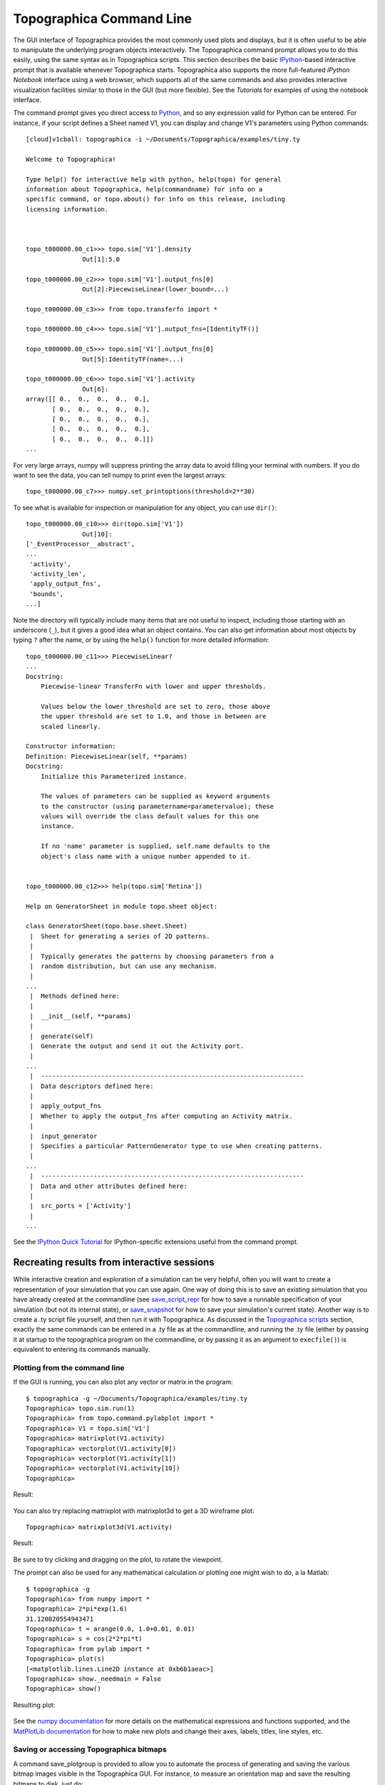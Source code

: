 *************************
Topographica Command Line
*************************

The GUI interface of Topographica provides the most commonly used
plots and displays, but it is often useful to be able to manipulate
the underlying program objects interactively. The Topographica command
prompt allows you to do this easily, using the same syntax as in
Topographica scripts. This section describes the basic
`IPython`_-based interactive prompt that is available whenever
Topographica starts.  Topographica also supports the more
full-featured `IPython Notebook` interface using a web browser, which
supports all of the same commands and also provides interactive
visualization facilities similar to those in the GUI (but more
flexible).  See the `Tutorials` for examples of using the notebook 
interface.

The command prompt gives you direct access to `Python`_, and so any
expression valid for Python can be entered. For instance, if your
script defines a Sheet named V1, you can display and change V1's
parameters using Python commands:

::

    [cloud]v1cball: topographica -i ~/Documents/Topographica/examples/tiny.ty 

    Welcome to Topographica!

    Type help() for interactive help with python, help(topo) for general
    information about Topographica, help(commandname) for info on a
    specific command, or topo.about() for info on this release, including
    licensing information.



    topo_t000000.00_c1>>> topo.sim['V1'].density
                   Out[1]:5.0

    topo_t000000.00_c2>>> topo.sim['V1'].output_fns[0]
                   Out[2]:PiecewiseLinear(lower_bound=...)

    topo_t000000.00_c3>>> from topo.transferfn import *

    topo_t000000.00_c4>>> topo.sim['V1'].output_fns=[IdentityTF()]

    topo_t000000.00_c5>>> topo.sim['V1'].output_fns[0]
                   Out[5]:IdentityTF(name=...)

    topo_t000000.00_c6>>> topo.sim['V1'].activity
                   Out[6]:
    array([[ 0.,  0.,  0.,  0.,  0.],
           [ 0.,  0.,  0.,  0.,  0.],
           [ 0.,  0.,  0.,  0.,  0.],
           [ 0.,  0.,  0.,  0.,  0.],
           [ 0.,  0.,  0.,  0.,  0.]])
    ...

For very large arrays, numpy will suppress printing the array data
to avoid filling your terminal with numbers. If you do want to see
the data, you can tell numpy to print even the largest arrays:

::

    topo_t000000.00_c7>>> numpy.set_printoptions(threshold=2**30)

To see what is available for inspection or manipulation for any
object, you can use ``dir()``:

::

    topo_t000000.00_c10>>> dir(topo.sim['V1'])
                   Out[10]:
    ['_EventProcessor__abstract',
    ...
     'activity',
     'activity_len',
     'apply_output_fns',
     'bounds',
    ...]

Note the directory will typically include many items that are not
useful to inspect, including those starting with an underscore
(``_``), but it gives a good idea what an object contains. You can
also get information about most objects by typing ``?`` after the
name, or by using the ``help()`` function for more detailed
information:

::

    topo_t000000.00_c11>>> PiecewiseLinear?
    ...
    Docstring:
        Piecewise-linear TransferFn with lower and upper thresholds.
            
        Values below the lower_threshold are set to zero, those above
        the upper threshold are set to 1.0, and those in between are
        scaled linearly.

    Constructor information:
    Definition: PiecewiseLinear(self, **params)
    Docstring:
        Initialize this Parameterized instance.
            
        The values of parameters can be supplied as keyword arguments
        to the constructor (using parametername=parametervalue); these
        values will override the class default values for this one
        instance.
            
        If no 'name' parameter is supplied, self.name defaults to the
        object's class name with a unique number appended to it.


    topo_t000000.00_c12>>> help(topo.sim['Retina'])

    Help on GeneratorSheet in module topo.sheet object:

    class GeneratorSheet(topo.base.sheet.Sheet)
     |  Sheet for generating a series of 2D patterns.
     |  
     |  Typically generates the patterns by choosing parameters from a
     |  random distribution, but can use any mechanism.
     |  
    ...
     |  Methods defined here:
     |  
     |  __init__(self, **params)
     |  
     |  generate(self)
     |  Generate the output and send it out the Activity port.
     |  
    ...
     |  ----------------------------------------------------------------------
     |  Data descriptors defined here:
     |  
     |  apply_output_fns
     |  Whether to apply the output_fns after computing an Activity matrix.
     |  
     |  input_generator
     |  Specifies a particular PatternGenerator type to use when creating patterns.
     |  
    ... 
     |  ----------------------------------------------------------------------
     |  Data and other attributes defined here:
     |  
     |  src_ports = ['Activity']
     |  
    ... 

See the `IPython Quick Tutorial`_ for IPython-specific extensions useful 
from the command prompt.

Recreating results from interactive sessions
~~~~~~~~~~~~~~~~~~~~~~~~~~~~~~~~~~~~~~~~~~~~

While interactive creation and exploration of a simulation can be
very helpful, often you will want to create a representation of your
simulation that you can use again. One way of doing this is to save
an existing simulation that you have already created at the
commandline (see `save\_script\_repr`_ for how to save a runnable
specification of your simulation (but not its internal state), or
`save\_snapshot`_ for how to save your simulation's current state).
Another way is to create a .ty script file yourself, and then run it
with Topographica. As discussed in the `Topographica scripts`_
section, exactly the same commands can be entered in a .ty file as
at the commandline, and running the .ty file (either by passing it
at startup to the topographica program on the commandline, or by
passing it as an argument to ``execfile()``) is equivalent to
entering its commands manually.

.. _pylab:

Plotting from the command line
------------------------------

If the GUI is running, you can also plot any vector or matrix in the
program:

::

    $ topographica -g ~/Documents/Topographica/examples/tiny.ty
    Topographica> topo.sim.run(1)
    Topographica> from topo.command.pylabplot import *
    Topographica> V1 = topo.sim['V1']
    Topographica> matrixplot(V1.activity)
    Topographica> vectorplot(V1.activity[0])
    Topographica> vectorplot(V1.activity[1])
    Topographica> vectorplot(V1.activity[10])
    Topographica>

Result:

.. figure:: images/matrixvectorplot.png
   :align: center
   :alt: 

.. _3d-plotting:

You can also try replacing matrixplot with matrixplot3d to get a 3D
wireframe plot:

::

    Topographica> matrixplot3d(V1.activity)

Result:

.. figure:: images/matrixplot3d_matplotlib.png
   :align: center
   :alt: 

Be sure to try clicking and dragging on the plot, to rotate the
viewpoint.

The prompt can also be used for any mathematical calculation or
plotting one might wish to do, a la Matlab:

::

    $ topographica -g
    Topographica> from numpy import *
    Topographica> 2*pi*exp(1.6)
    31.120820554943471
    Topographica> t = arange(0.0, 1.0+0.01, 0.01)
    Topographica> s = cos(2*2*pi*t)
    Topographica> from pylab import *
    Topographica> plot(s)
    [<matplotlib.lines.Line2D instance at 0xb6b1aeac>]
    Topographica> show._needmain = False
    Topographica> show()

Resulting plot:

.. figure:: images/sine_plot.png
   :align: center
   :alt: 

See the `numpy documentation`_ for more details on the mathematical
expressions and functions supported, and the `MatPlotLib
documentation`_ for how to make new plots and change their axes,
labels, titles, line styles, etc.

.. _saving-bitmaps:

Saving or accessing Topographica bitmaps
----------------------------------------

A command save\_plotgroup is provided to allow you to automate the
process of generating and saving the various bitmap images visible
in the Topographica GUI. For instance, to measure an orientation map
and save the resulting bitmaps to disk, just do:

::

    Topographica> from topo.command.analysis import measure_or_pref
    Topographica> from topo.plotting.plotgroup import save_plotgroup
    Topographica> measure_or_pref()
    Topographica> save_plotgroup("Orientation Preference")

The name "Orientation Preference" here is just the name used in the
Plots menu, and the command "measure\_or\_pref()" is listed at the
bottom of the Orientation Preference window. These names and
functions are typically defined in topo/command/analysis.py, and are
used to present testing images and store the resulting responses.
The command save\_plotgroup then uses this data to generate the
bitmap images, and saves them to disk.

By default, all output from Topographica goes into ``Topographica``
folder in your ``Documents`` directory (this can be customized, and
is ``~/topographica`` in release 0.9.7 and earlier; see the note
about the `default output path`_ for more information).

Other examples:

::

    save_plotgroup("Activity")
    save_plotgroup("Projection",projection=topo.sim['V1'].projections('Afferent'))

As shown above, some plotgroups (such as Projection) accept optional
parameters. Using these commands makes it possible to run
simulations without any GUI, for batch or remote processing.

It is also possible to access these bitmaps from the command line,
if you want to analyze them rather than save them. For example to
see the matrix of values for the OrientationPreference, plus the
bounding box in Sheet coordinates, do:

::

    measure_or_pref()
    (mat,bbox)=topo.sim['V1'].sheet_views['OrientationPreference'].view()
    print mat
    print bbox.lbrt()

Imports
-------

In the sample code above, each command is imported (i.e., loaded and
declared) from the appropriate file before it is used. Python
requires such importing to avoid confusion between similar commands
defined in different files; see the Python documentation for `more
information about imports`_.

To avoid confusion, we recommend you take advantage of Python's
namespaces (as mentioned earlier in the `Imports`_ section of the
Topographica Scripts page) when working interactively at the
commandline. For instance, ``pattern.random.UniformRandom`` is
clearly distinct from ``numbergen.UniformRandom``; importing one or
the other (or both!) as only ``UniformRandom`` (e.g.
``from numbergen import UniformRandom``) could lead to confusion. Of
course you might decide that in many cases, using the namespace at
the command-line involves too much typing; you are free to use
whichever technique you prefer.


.. _option-a:

Simplifying imports during interactive runs
~~~~~~~~~~~~~~~~~~~~~~~~~~~~~~~~~~~~~~~~~~~

When working interactively, typing common import lines (such as
``from topo.command.analysis import measure_or_pref``,
from the earlier example) can be tedious. Topographica therefore
provides the "-a" command-line option, which automatically imports
every command in topo/command/\*.py. The "-g" option also
automatically enables "-a", so that the commands will be available
in the GUI as well. Thus if you start Topographica as "topographica
-a" or "topographica -g", then you can omit the
``from topo.command... import ...`` lines above. Still, it is best
never to rely on this behavior when writing .ty script files or .py
code, because of the great potential for confusion, so please use
"-a" only for interactive debugging.


.. _promptformat:

Customizing the command prompt
------------------------------

The contents of the command prompt itself are controlled by the
`CommandPrompt`_ class, and can be set to any Python code that
evaluates to a string. As of 09/2008, the default prompt is
``topo_t000000.00_c1>>>``, where ``t000000.00`` is the current value
of ``topo.sim.time()`` when the prompt is printed, and the ``1``
following ``c`` is IPython's record of your command number (IPython
caches your input and output in the lists ``In`` and ``Out``
respectively; the command number allows you to access a specific
entry as e.g. ``In[1]``).

You can change the prompt format by doing something like:

::

      from topo.misc.commandline import CommandPrompt
      CommandPrompt.set_format('${my_var}>>> ')        

where in this case the value of a variable ``my_var`` will be
checked each time before the prompt is printed. IPython allows the
prompt to be configured in many ways; see IPython's `User Manual`_
for full details about what you can pass as an argument to
``CommandPrompt.set_format`` in Topographcia.

In addition to the input prompt described above, there is also an
output prompt (e.g. ``Out[3]:``) and a continuation prompt (e.g.
``....:``). You can also customize these in the same way as the
input prompt by using the `OutputPrompt`_ and `CommandPrompt2`_
classes, respectively, in the same way.

Site-specific customizations
----------------------------

If you have any commands that you want to be executed whenever you
start Topographica, you can put them into the `user configuration
file`_. For instance, to use the ANSI colors every time, just add
these lines to your user configuration file:

::

    from topo.misc.commandline import CommandPrompt
    CommandPrompt.format = CommandPrompt.ansi_format

.. _min-print-level:

Debugging or verbose messaging
------------------------------

If you want to study exactly how Topographica is operating, e.g. to
extend it or control it from the command line, you can consider
changing the ``param.parameterized.min_print_level`` parameter so
that messages will be printed whenever Topographica performs an
action. For instance, you can enable verbose messaging by starting
Topographica as:

::

      topographica -c "import param" \
      -c "param.parameterized.min_print_level=param.parameterized.VERBOSE" ...

Instead of VERBOSE, you can use any of the other message levels
defined in parameterized.py, such as DEBUG, which gives even more
information (typically much more than is useful).

.. _scripting-gui:

Controlling the GUI from scripts or the command line
----------------------------------------------------

The code for the Topographica GUI is kept strictly separate from the
non-GUI code, so that Topographica simulations can be run remotely,
automated using scripts, and upgraded to newer graphical interface
libraries as they become available. Thus in most cases it is best to
ensure that your scripts do not contain any GUI-specific code. Even
so, in certain cases it can be very helpful to automate GUI
operations using scripts or from the command line, e.g. if you
always want to open a standard set of windows for analysis.

For such situations, Topographica provides a simple interface for
controlling the GUI from within Python. For instance, to open an
Activity window, which is under the Plots menu, type:

::

      import topo
      topo.guimain['Plots']['Activity']()

Some menu items accept optional arguments, which can be supplied as
follows:

::

      import topo
      topo.guimain['Plots']['Connection Fields'](x=0.1,y=0.2,sheet=topo.sim['V1'])
      topo.guimain['Plots']['Activity'](normalize=True,auto_refresh=False)

Other examples:

::

      topo.guimain['Plots']['Preference Maps']['Orientation Preference']();

      p=topo.guimain['Plots']
      p['Activity']();
      p['Connection Fields']()
      p['Projection']()
      p['Projection Activity']()
      p['Tuning Curves']['Orientation Tuning']()

      topo.guimain['Simulation']['Test Pattern']()
      topo.guimain['Simulation']['Model Editor']()

In each case, the syntax for calling the command reflects the
position of that command in the menu structure. Thus these examples
will no longer work as the menu structure changes; no backwards
compatibility will be provided. These commands should be treated
only as a shortcut way to invoke GUI menu items, not as an archival
specification for how a model works.

Note that if you are doing any of these operations from a
Topographica script, it is safest to check first that there is a GUI
available, because otherwise the script cannot be executed when
Topographica is started without the -g option. Topographica defines
the ``guimain`` attribute of the ``topo`` namespace only when there
is a GUI available in this run. Thus if you check to make sure that
guimain is defined before running your GUI commands:

::

      if hasattr(topo,'guimain'):
         topo.guimain['Plots']['Activity']()

then your scripts should still work as usual without the GUI (apart
from opening GUI-related windows, which would not work anyway).

Additionally, it is possible to script more complex GUI operations.
For instance, one can open an Orientation Preference window and
request that the map be measured by invoking the 'Refresh' button:

::

      o = topo.guimain['Plots']['Preference Maps']['Orientation Preference']()
      o.Refresh() # measure the map: equivalent to pressing the Refresh button

Parameters of the plots can also be set. Continuing from the
previous example, we can switch the plots to be in sheet
coordinates, and alter the pre-plot hooks so that progress will be
displayed in an open Activity window:

::

      o.sheet_coords=False
      for f in o.pre_plot_hooks:
         f.display=True

At present, not all GUI operations can be controlled easily from the
commandline, but eventually all will be available.

Note that in some cases the GUI will reformat the name of a
parameter to make it match look-and-feel expectations for GUI
interfaces, such as removing underscores from names, making the
initial letter capital, etc. (e.g. in the Test Pattern window). If
you want to disable this behavior so that you can tell exactly which
parameter name to use from the command line or in a script, you can
turn off the parameter name reformatting:

::

      from param.tk import TkParameterized
      TkParameterized.pretty_parameters=False

One can also open a GUI window to inspect or edit any Parameterized
object:

::

     from param.tk import edit_parameters
     edit_parameters(topo.sim['V1']) 

This gives a ParametersFrame representing the Parameters of
``topo.sim['V1']``, allowing values to be inspected and changed.
(This is the same editing window as is available through the `model
editor`_.)

.. _Tutorials: http://topographica.org/Tutorials
.. _Python: http://python.org/doc/
.. _IPython: http://ipython.org/
.. _IPython Notebook: http://ipython.org/notebook.html
.. _IPython Quick Tutorial: http://ipython.scipy.org/doc/manual/html/interactive/tutorial.html
.. _save\_script\_repr: ../Reference_Manual/topo.command-module.html#save_script_repr
.. _save\_snapshot: ../Reference_Manual/topo.command-module.html#save_snapshot
.. _Topographica scripts: scripts.html#ty-files
.. _numpy documentation: http://scipy.org/Documentation
.. _MatPlotLib documentation: http://matplotlib.org/
.. _default output path: scripts.html#output-path
.. _more information about imports: http://docs.python.org/2/tutorial/modules.html
.. _Imports: scripts.html#imports
.. _CommandPrompt: ../Reference_Manual/topo.misc.commandline.CommandPrompt-class.html
.. _User Manual: http://ipython.scipy.org/doc/manual/html/config/index.html
.. _OutputPrompt: ../Reference_Manual/topo.misc.commandline.OutputPrompt-class.html
.. _CommandPrompt2: ../Reference_Manual/topo.misc.commandline.CommandPrompt2-class.html
.. _user configuration file: scripts.html#user-configuration-file
.. _model editor: modeleditor.html#parameters
